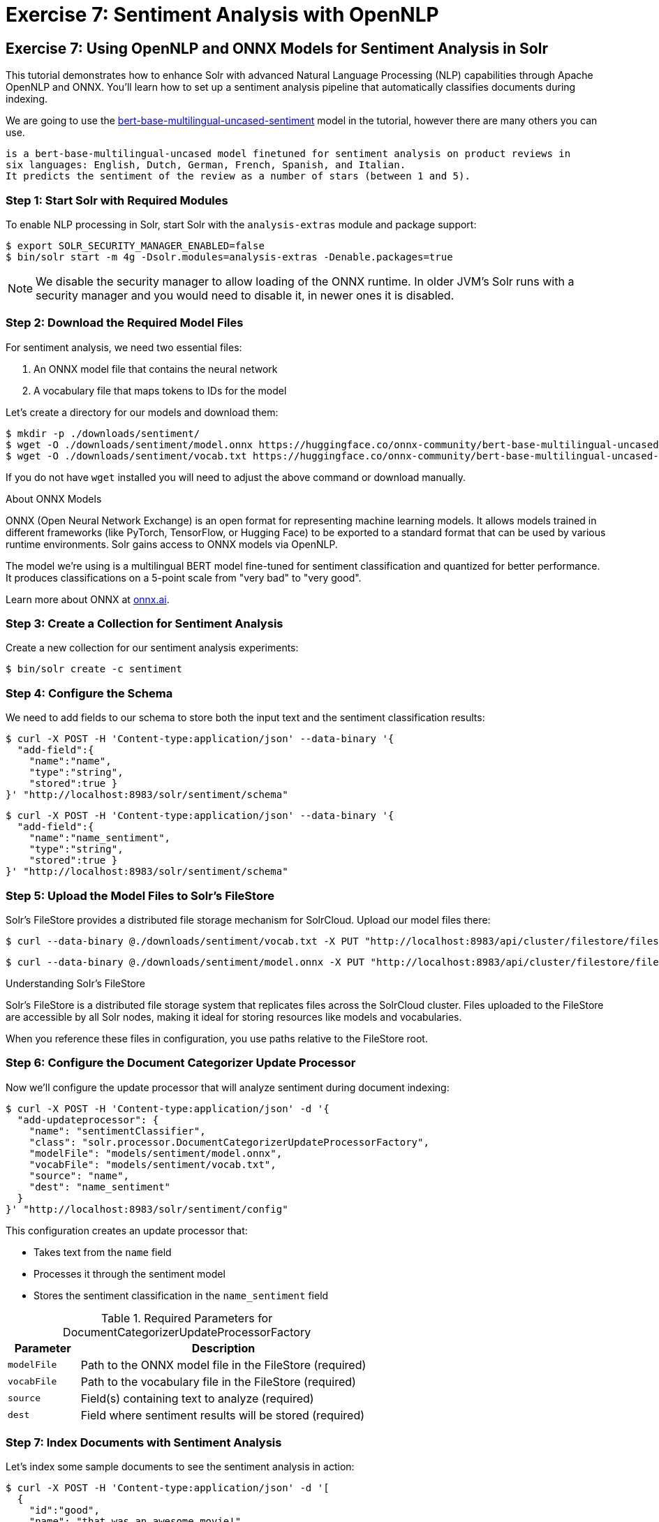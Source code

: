 = Exercise 7: Sentiment Analysis with OpenNLP
:experimental:
:tabs-sync-option:
// Licensed to the Apache Software Foundation (ASF) under one
// or more contributor license agreements.  See the NOTICE file
// distributed with this work for additional information
// regarding copyright ownership.  The ASF licenses this file
// to you under the Apache License, Version 2.0 (the
// "License"); you may not use this file except in compliance
// with the License.  You may obtain a copy of the License at
//
//   http://www.apache.org/licenses/LICENSE-2.0
//
// Unless required by applicable law or agreed to in writing,
// software distributed under the License is distributed on an
// "AS IS" BASIS, WITHOUT WARRANTIES OR CONDITIONS OF ANY
// KIND, either express or implied.  See the License for the
// specific language governing permissions and limitations
// under the License.

[[exercise-opennlp]]
== Exercise 7: Using OpenNLP and ONNX Models for Sentiment Analysis in Solr

This tutorial demonstrates how to enhance Solr with advanced Natural Language Processing (NLP) capabilities through Apache OpenNLP and ONNX. 
You'll learn how to set up a sentiment analysis pipeline that automatically classifies documents during indexing.

We are going to use the https://huggingface.co/nlptown/bert-base-multilingual-uncased-sentiment[bert-base-multilingual-uncased-sentiment] model in the tutorial, however there are many others you can use.

----
is a bert-base-multilingual-uncased model finetuned for sentiment analysis on product reviews in 
six languages: English, Dutch, German, French, Spanish, and Italian. 
It predicts the sentiment of the review as a number of stars (between 1 and 5).
----

=== Step 1: Start Solr with Required Modules

To enable NLP processing in Solr, start Solr with the `analysis-extras` module and package support:

[,console]
----
$ export SOLR_SECURITY_MANAGER_ENABLED=false
$ bin/solr start -m 4g -Dsolr.modules=analysis-extras -Denable.packages=true
----

[NOTE]
====
We disable the security manager to allow loading of the ONNX runtime. In older JVM's Solr runs with a security manager and you would need to disable it, in newer ones it is disabled.
====

=== Step 2: Download the Required Model Files

For sentiment analysis, we need two essential files:

1. An ONNX model file that contains the neural network
2. A vocabulary file that maps tokens to IDs for the model

Let's create a directory for our models and download them:

[,console]
----
$ mkdir -p ./downloads/sentiment/
$ wget -O ./downloads/sentiment/model.onnx https://huggingface.co/onnx-community/bert-base-multilingual-uncased-sentiment-ONNX/resolve/main/onnx/model_quantized.onnx
$ wget -O ./downloads/sentiment/vocab.txt https://huggingface.co/onnx-community/bert-base-multilingual-uncased-sentiment-ONNX/raw/main/vocab.txt
----

If you do not have `wget` installed you will need to adjust the above command or download manually.

.About ONNX Models
[sidebar]
****
ONNX (Open Neural Network Exchange) is an open format for representing machine learning models. 
It allows models trained in different frameworks (like PyTorch, TensorFlow, or Hugging Face) to be exported to a standard format that can be used by various runtime environments.
Solr gains access to ONNX models via OpenNLP.

The model we're using is a multilingual BERT model fine-tuned for sentiment classification and quantized for better performance. It produces classifications on a 5-point scale from "very bad" to "very good".

Learn more about ONNX at https://onnx.ai[onnx.ai^, role="external", window="_blank"].
****

=== Step 3: Create a Collection for Sentiment Analysis

Create a new collection for our sentiment analysis experiments:

[,console]
----
$ bin/solr create -c sentiment
----

=== Step 4: Configure the Schema

We need to add fields to our schema to store both the input text and the sentiment classification results:

[,console]
----
$ curl -X POST -H 'Content-type:application/json' --data-binary '{
  "add-field":{
    "name":"name",
    "type":"string",
    "stored":true }
}' "http://localhost:8983/solr/sentiment/schema"
----

[,console]
----
$ curl -X POST -H 'Content-type:application/json' --data-binary '{
  "add-field":{
    "name":"name_sentiment",
    "type":"string",
    "stored":true }
}' "http://localhost:8983/solr/sentiment/schema"
----

=== Step 5: Upload the Model Files to Solr's FileStore

Solr's FileStore provides a distributed file storage mechanism for SolrCloud. Upload our model files there:

[,console]
----
$ curl --data-binary @./downloads/sentiment/vocab.txt -X PUT "http://localhost:8983/api/cluster/filestore/files/models/sentiment/vocab.txt"
----

[,console]
----
$ curl --data-binary @./downloads/sentiment/model.onnx -X PUT "http://localhost:8983/api/cluster/filestore/files/models/sentiment/model.onnx"
----

.Understanding Solr's FileStore
[sidebar]
****
Solr's FileStore is a distributed file storage system that replicates files across the SolrCloud cluster. Files uploaded to the FileStore are accessible by all Solr nodes, making it ideal for storing resources like models and vocabularies.

When you reference these files in configuration, you use paths relative to the FileStore root.
****

=== Step 6: Configure the Document Categorizer Update Processor

Now we'll configure the update processor that will analyze sentiment during document indexing:

[,console]
----
$ curl -X POST -H 'Content-type:application/json' -d '{
  "add-updateprocessor": {
    "name": "sentimentClassifier",
    "class": "solr.processor.DocumentCategorizerUpdateProcessorFactory",
    "modelFile": "models/sentiment/model.onnx",
    "vocabFile": "models/sentiment/vocab.txt",
    "source": "name",
    "dest": "name_sentiment"
  }
}' "http://localhost:8983/solr/sentiment/config"
----

This configuration creates an update processor that:

* Takes text from the `name` field
* Processes it through the sentiment model
* Stores the sentiment classification in the `name_sentiment` field

.Required Parameters for DocumentCategorizerUpdateProcessorFactory
[cols="1,4"]
|===
|Parameter |Description

|`modelFile`
|Path to the ONNX model file in the FileStore (required)

|`vocabFile`
|Path to the vocabulary file in the FileStore (required)

|`source`
|Field(s) containing text to analyze (required)

|`dest`
|Field where sentiment results will be stored (required)
|===

=== Step 7: Index Documents with Sentiment Analysis

Let's index some sample documents to see the sentiment analysis in action:

[,console]
----
$ curl -X POST -H 'Content-type:application/json' -d '[
  {
    "id":"good",
    "name": "that was an awesome movie!"
  },
  {
    "id":"bad",
    "name": "that movie was bad and terrible"
  }
]' "http://localhost:8983/solr/sentiment/update/json?processor=sentimentClassifier&commit=true"
----

Notice that we specify the processor name with `processor=sentimentClassifier` in the URL.

=== Step 8: Query and Verify the Results

Query the documents to see the sentiment classifications:

[,console]
----
$ curl -X GET "http://localhost:8983/solr/sentiment/select?q=id:good"
----

You should see the positive review classified as "very good":

[,json]
----
{
  "response":{"numFound":1,"start":0,"docs":[
    {
      "id":"good",
      "name":"that was an awesome movie!",
      "name_sentiment":"very good",
      "_version_":1687591998864932864}]
  }
}
----

Check the negative review:

[,console]
----
$ curl -X GET "http://localhost:8983/solr/sentiment/select?q=id:bad"
----

The result should show "very bad" sentiment:

[,json]
----
{
  "response":{"numFound":1,"start":0,"docs":[
    {
      "id":"bad",
      "name":"that movie was bad and terrible",
      "name_sentiment":"very bad",
      "_version_":1687591998897568768}]
  }
}
----

=== Advanced Configuration Options

The `DocumentCategorizerUpdateProcessorFactory` supports several advanced configuration options. Here are some examples from real-world use cases:

==== Processing Multiple Source Fields

You can specify multiple source fields either as separate `source` parameters or as an array:

[,xml]
----
<processor class="solr.processor.DocumentCategorizerUpdateProcessorFactory">
  <str name="modelFile">models/sentiment/model.onnx</str>
  <str name="vocabFile">models/sentiment/vocab.txt</str>
  <str name="source">title</str>
  <str name="source">content</str>
  <str name="dest">document_sentiment</str>
</processor>
----

Or using JSON configuration:

[,json]
----
{
  "add-updateprocessor": {
    "name": "multiFieldSentiment",
    "class": "solr.processor.DocumentCategorizerUpdateProcessorFactory",
    "modelFile": "models/sentiment/model.onnx",
    "vocabFile": "models/sentiment/vocab.txt",
    "source": ["title", "content", "comments"],
    "dest": "document_sentiment"
  }
}
----

==== Using Field Pattern Matching (Regex)

You can use regular expressions to select fields to process:

[,xml]
----
<processor class="solr.processor.DocumentCategorizerUpdateProcessorFactory">
  <str name="modelFile">models/sentiment/model.onnx</str>
  <str name="vocabFile">models/sentiment/vocab.txt</str>
  <lst name="source">
    <str name="fieldRegex">.*_text$|comments_.*</str>
  </lst>
  <str name="dest">sentiment</str>
</processor>
----

This will process any field ending with `\_text` or starting with `comments_`.

==== Dynamic Destination Field Names

You can dynamically generate destination field names based on source field patterns:

[,xml]
----
<processor class="solr.processor.DocumentCategorizerUpdateProcessorFactory">
  <str name="modelFile">models/sentiment/model.onnx</str>
  <str name="vocabFile">models/sentiment/vocab.txt</str>
  <lst name="source">
    <str name="fieldRegex">review_\d+_text</str>
  </lst>
  <lst name="dest">
    <str name="pattern">review_(\d+)_text</str>
    <str name="replacement">review_$1_sentiment</str>
  </lst>
</processor>
----

This would process fields like `review_1_text` and store results in corresponding fields like `review_1_sentiment`.

==== Field Selection with Exclusions

You can include certain fields and exclude others:

[,xml]
----
<processor class="solr.processor.DocumentCategorizerUpdateProcessorFactory">
  <str name="modelFile">models/sentiment/model.onnx</str>
  <str name="vocabFile">models/sentiment/vocab.txt</str>
  <lst name="source">
    <str name="fieldRegex">text.*</str>
    <lst name="exclude">
      <str name="fieldRegex">text\_private\_.*</str>
    </lst>
  </lst>
  <str name="dest">sentiment</str>
</processor>
----

This selects all fields starting with `text` except those starting with `text_private_`.

==== Creating a Custom Update Processor Chain

For a permanent configuration, define an update processor chain in `solrconfig.xml`:

[,xml]
----
<updateRequestProcessorChain name="sentiment-analysis-chain">
  <processor class="solr.processor.DocumentCategorizerUpdateProcessorFactory">
    <str name="modelFile">models/sentiment/model.onnx</str>
    <str name="vocabFile">models/sentiment/vocab.txt</str>
    <str name="source">name</str>
    <str name="dest">name_sentiment</str>
  </processor>
  <processor class="solr.LogUpdateProcessorFactory" />
  <processor class="solr.RunUpdateProcessorFactory" />
</updateRequestProcessorChain>
----

You can then use this chain by default or explicitly reference it when indexing:

[,console]
----
$ curl "http://localhost:8983/solr/sentiment/update/json?update.chain=sentiment-analysis-chain" -d '...'
----

=== Practical Applications of Sentiment Analysis in Solr

==== Faceting by Sentiment

Create facets based on sentiment to understand opinion distribution:

[,console]
----
$ curl "http://localhost:8983/solr/sentiment/select?q=*:*&facet=true&facet.field=name_sentiment"
----

==== Filtering by Sentiment

Filter search results to show only documents with specific sentiment:

[,console]
----
$ curl "http://localhost:8983/solr/sentiment/select?q=product_type:electronics&fq=name_sentiment:very%20good"
----

==== Boosting by Sentiment

Boost documents with positive sentiment in search results:

[,console]
----
$ curl "http://localhost:8983/solr/sentiment/select?q=*:*&defType=edismax&bq=name_sentiment:very%20good^5.0"
----

==== Time-Based Sentiment Analysis

Analyze sentiment trends over time using time-based queries and facets:

[,console]
----
$ curl "http://localhost:8983/solr/sentiment/select?q=*:*&facet=true&facet.range=timestamp&facet.range.start=NOW/DAY-30DAY&facet.range.end=NOW&facet.range.gap=%2B1DAY&facet.pivot=timestamp,name_sentiment"
----

=== Performance Considerations

When using ONNX models in Solr, consider these performance aspects:

* **Memory Usage**: ONNX models can be memory-intensive. Ensure sufficient heap space.
* **Batch Processing**: For large document sets, consider batching updates.
* **Model Size**: Quantized models (like the one in our example) offer better performance.
* **CPU Utilization**: NLP processing is CPU-intensive. Consider CPU resources when planning deployments.  We anticipate in the future leveraging ONNX on the GPU.
* **Response Time Impact**: The additional processing increases indexing time but not query time.

A pattern that has been demonstrated is to index each document twice.
The first time you index the document without any sentiment analysis so you get the basic data into the index quickly and made available to users.
The second time you enable the `update.chain` and that performs the sentiment analysis.

=== Going Beyond Sentiment Analysis

The same approach can be extended to other NLP tasks using different models:

* **Named Entity Recognition**: Use `OpenNLPExtractNamedEntitiesUpdateProcessorFactory` to identify entities
* **Language Detection**: Use `OpenNLPLangDetectUpdateProcessorFactory` for automatic language identification
* **Document Classification**: Use custom models for topic or category classification
* **Summarization**: Extract key sentences or generate summaries during indexing

=== Troubleshooting

==== Common Issues and Solutions

1. **Model Loading Errors**:
   * Ensure paths to model files are correct
   * Verify models are properly uploaded to the FileStore
   * Check that the security manager is configured to allow ONNX

2. **Out of Memory Errors**:
   * Increase JVM heap space with `-m` parameter
   * Use quantized models to reduce memory usage
   * Process documents in smaller batches

3. **Unexpected Classifications**:
   * Check that text preprocessing matches model expectations
   * Ensure vocabulary file corresponds to the model
   * Consider text normalization in your schema definition

=== Conclusion

In this tutorial, you learned how to:

1. Configure Solr with OpenNLP and ONNX runtime
2. Load and use a pre-trained sentiment analysis model
3. Set up a document categorizer update processor
4. Process documents with automatic sentiment classification
5. Use advanced configuration options for complex scenarios
6. Apply sentiment analysis in practical search applications

This integration demonstrates how Solr can leverage modern NLP capabilities to enhance search and analytics functionality. By automatically enriching documents with sentiment information during indexing, you can provide more nuanced search experiences and gain deeper insights into your text data.

=== Cleaning Up

When you're done with this tutorial, stop Solr:

[,console]
----
$ bin/solr stop --all
----
